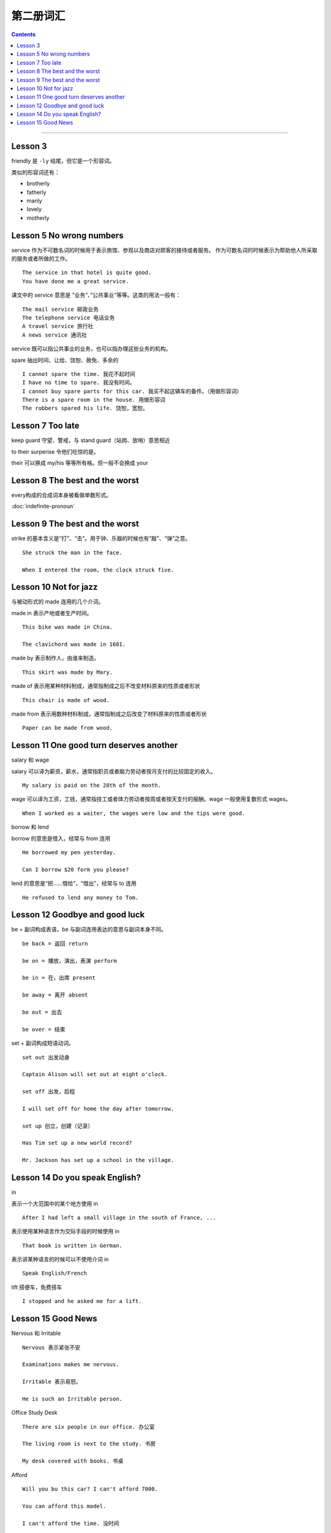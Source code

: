 =====================
第二册词汇
=====================

.. contents::
    :depth: 2

----

Lesson 3
===============

friendly 是 ``-ly`` 结尾，但它是一个形容词。

类似的形容词还有：

- brotherly
- fatherly
- manly
- lovely
- motherly

Lesson 5 No wrong numbers
======================================

service 作为不可数名词的时候用于表示旅馆、参观以及商店对顾客的接待或者服务。
作为可数名词的时候表示为帮助他人所采取的服务或者所做的工作。 ::

    The service in that hotel is quite good.
    You have done me a great service.

课文中的 service 意思是 ”业务“、”公共事业“等等。这类的用法一般有： ::

    The mail service 邮政业务
    The telephone service 电话业务
    A travel service 旅行社
    A news service 通讯社

service 既可以指公共事业的业务，也可以指办理这些业务的机构。

spare 抽出时间、让给、饶恕、赦免、多余的 ::

    I cannot spare the time. 我花不起时间
    I have no time to spare. 我没有时间。
    I cannot buy spare parts for this car. 我买不起这辆车的备件。（用做形容词）
    There is a spare room in the house. 用做形容词
    The robbers spared his life. 饶恕，宽恕。

Lesson 7 Too late
======================================

keep guard 守望、警戒，与 stand guard（站岗、放哨）意思相近

to their surperise 令他们吃惊的是。

their 可以换成 my/his 等等所有格。但一般不会换成 your

Lesson 8 The best and the worst
======================================

every构成的合成词本身被看做单数形式。

:doc:`indefinite-pronoun`

Lesson 9 The best and the worst
======================================

strike 的基本含义是“打”、“击”。用于钟、乐器的时候也有“敲”、“弹”之意。 ::

    She struck the man in the face.

    When I entered the room, the clock struck five.

Lesson 10 Not for jazz
======================================

与被动形式的 made 连用的几个介词。

made in 表示产地或者生产时间。 ::

    This bike was made in China.

    The clavichord was made in 1681.

made by 表示制作人，由谁来制造。 ::

    This skirt was made by Mary.

made of 表示用某种材料制成，通常指制成之后不改变材料原来的性质或者形状 ::

    This chair is made of wood.

made from 表示用数种材料制成，通常指制成之后改变了材料原来的性质或者形状 ::

    Paper can be made from wood.

Lesson 11 One good turn deserves another
==========================================

salary 和 wage

salary 可以译为薪资，薪水，通常指职员或者脑力劳动者按月支付的比较固定的收入。 ::

    My salary is paid on the 28th of the month.

wage 可以译为工资，工钱，通常指技工或者体力劳动者按周或者按天支付的报酬。wage 一般使用复数形式 wages。 ::

    When I worked as a waiter, the wages were low and the tips were good.

borrow 和 lend

borrow 的意思是借入，经常与 from 连用 ::

    He borrowed my pen yesterday.

    Can I borrow $20 form you please?

lend 的意思是“把……借给”，“借出”，经常与 to 连用 ::

    He refused to lend any money to Tom.

Lesson 12 Goodbye and good luck
==========================================

be + 副词构成表语，be 与副词连用表达的意思与副词本身不同。 ::

    be back = 返回 return

    be on = 播放，演出，表演 perform

    be in = 在，出席 present

    be away = 离开 absent

    be out = 出去

    be over = 结束

set + 副词构成短语动词。 ::

    set out 出发动身

    Captain Alison will set out at eight o'clock.

    set off 出发，启程

    I will set off for home the day after tomorrow.

    set up 创立，创建（记录）

    Has Tim set up a new world record?

    Mr. Jackson has set up a school in the village.

Lesson 14 Do you speak English?
=====================================

in

表示一个大范围中的某个地方使用 in ::

    After I had left a small village in the south of France, ...

表示使用某种语言作为交际手段的时候使用 in ::

    That book is written in German.

表示讲某种语言的时候可以不使用介词 in ::

    Speak English/French

lift 搭便车，免费搭车 ::

    I stopped and he asked me for a lift.

Lesson 15 Good News
==========================================

Nervous 和 Irritable ::

    Nervous 表示紧张不安

    Examinations makes me nervous.

    Irritable 表示易怒。

    He is such an Irritable person.

Office Study Desk ::

    There are six people in our office. 办公室

    The living room is next to the study. 书房

    My desk covered with books. 书桌

Afford ::

    Will you bu this car? I can't afford 7000.

    You can afford this model.

    I can't afford the time. 没时间